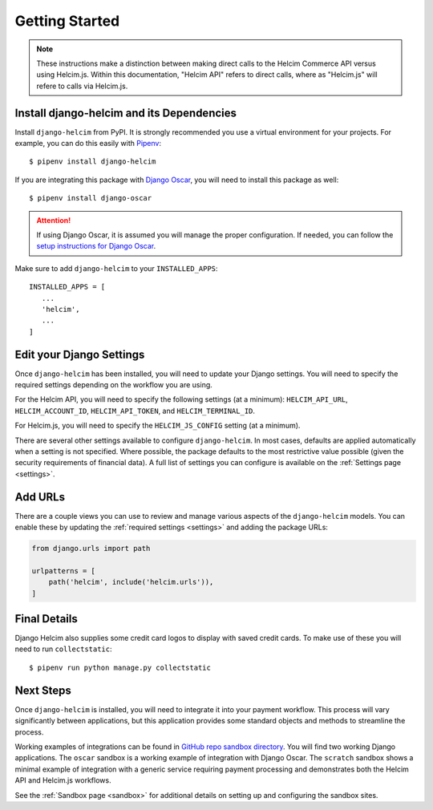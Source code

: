 .. _getting-started:

===============
Getting Started
===============

.. note::

    These instructions make a distinction between making direct
    calls to the Helcim Commerce API versus using Helcim.js.
    Within this documentation, "Helcim API" refers to direct calls,
    where as "Helcim.js" will refere to calls via Helcim.js.

------------------------------------------------
Install django-helcim and its Dependencies
------------------------------------------------

Install ``django-helcim`` from PyPI. It is strongly recommended you use
a virtual environment for your projects. For example, you can do this
easily with Pipenv_::

    $ pipenv install django-helcim

.. _Pipenv: https://pipenv.readthedocs.io/en/latest/

If you are integrating this package with `Django Oscar`_, you will need
to install this package as well::

    $ pipenv install django-oscar

.. _Django Oscar: https://github.com/django-oscar/django-oscar

.. attention::

    If using Django Oscar, it is assumed you will manage the proper
    configuration. If needed, you can follow the
    `setup instructions for Django Oscar`_.

    .. _setup instructions for Django Oscar: https://django-oscar.readthedocs.io/en/latest/internals/getting_started.html

Make sure to add ``django-helcim`` to your ``INSTALLED_APPS``::

    INSTALLED_APPS = [
       ...
       'helcim',
       ...
    ]

-------------------------
Edit your Django Settings
-------------------------

Once ``django-helcim`` has been installed, you will need to update
your Django settings. You will need to specify the required settings
depending on the workflow you are using.

For the Helcim API, you will need to specify the following settings
(at a minimum): ``HELCIM_API_URL``, ``HELCIM_ACCOUNT_ID``,
``HELCIM_API_TOKEN``, and ``HELCIM_TERMINAL_ID``.

For Helcim.js, you will need to specify the ``HELCIM_JS_CONFIG``
setting (at a minimum).

There are several other settings available to configure
``django-helcim``. In most cases, defaults are applied automatically
when a setting is not specified. Where possible, the package defaults
to the most restrictive value possible (given the security requirements
of financial data). A full list of settings you can configure is
available on the :ref:`Settings page <settings>`.

--------
Add URLs
--------

There are a couple views you can use to review and manage various
aspects of the ``django-helcim`` models. You can enable these by
updating the :ref:`required settings <settings>` and adding the
package URLs:

.. code-block:: python

    from django.urls import path

    urlpatterns = [
        path('helcim', include('helcim.urls')),
    ]

-------------
Final Details
-------------

Django Helcim also supplies some credit card logos to display with
saved credit cards. To make use of these you will need to run
``collectstatic``::

    $ pipenv run python manage.py collectstatic

----------
Next Steps
----------

Once ``django-helcim`` is installed, you will need to integrate it into
your payment workflow. This process will vary significantly between
applications, but this application provides some standard objects and
methods to streamline the process.

Working examples of integrations can be found in
`GitHub repo sandbox directory`_. You will find two working Django
applications. The ``oscar`` sandbox is a working example of integration
with Django Oscar. The ``scratch`` sandbox shows a minimal example of
integration with a generic service requiring payment processing and
demonstrates both the Helcim API and Helcim.js workflows.

See the :ref:`Sandbox page <sandbox>` for additional details on setting up
and configuring the sandbox sites.

.. _GitHub repo sandbox directory: https://github.com/studybuffalo/django-helcim/tree/master/sandbox
